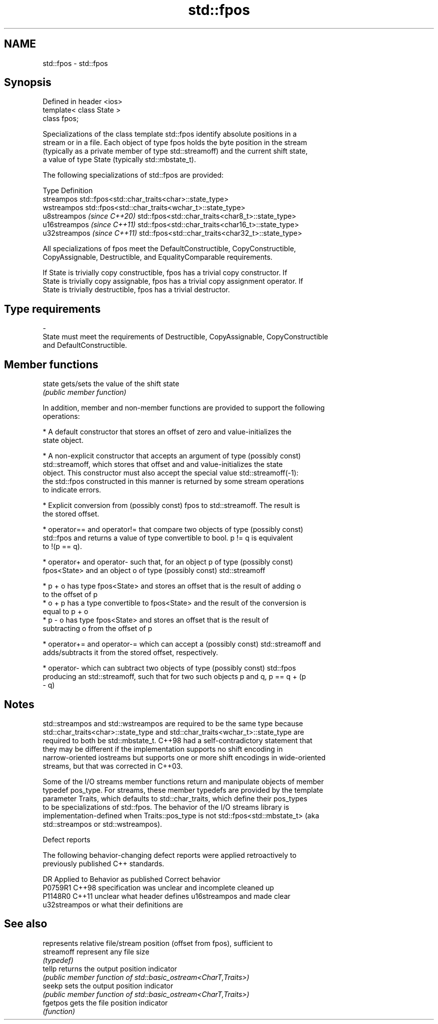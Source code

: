 .TH std::fpos 3 "2021.11.17" "http://cppreference.com" "C++ Standard Libary"
.SH NAME
std::fpos \- std::fpos

.SH Synopsis
   Defined in header <ios>
   template< class State >
   class fpos;

   Specializations of the class template std::fpos identify absolute positions in a
   stream or in a file. Each object of type fpos holds the byte position in the stream
   (typically as a private member of type std::streamoff) and the current shift state,
   a value of type State (typically std::mbstate_t).

   The following specializations of std::fpos are provided:

   Type                       Definition
   streampos                  std::fpos<std::char_traits<char>::state_type>
   wstreampos                 std::fpos<std::char_traits<wchar_t>::state_type>
   u8streampos \fI(since C++20)\fP  std::fpos<std::char_traits<char8_t>::state_type>
   u16streampos \fI(since C++11)\fP std::fpos<std::char_traits<char16_t>::state_type>
   u32streampos \fI(since C++11)\fP std::fpos<std::char_traits<char32_t>::state_type>

   All specializations of fpos meet the DefaultConstructible, CopyConstructible,
   CopyAssignable, Destructible, and EqualityComparable requirements.

   If State is trivially copy constructible, fpos has a trivial copy constructor. If
   State is trivially copy assignable, fpos has a trivial copy assignment operator. If
   State is trivially destructible, fpos has a trivial destructor.

.SH Type requirements
   -
   State must meet the requirements of Destructible, CopyAssignable, CopyConstructible
   and DefaultConstructible.

.SH Member functions

   state gets/sets the value of the shift state
         \fI(public member function)\fP

   In addition, member and non-member functions are provided to support the following
   operations:

     * A default constructor that stores an offset of zero and value-initializes the
       state object.

     * A non-explicit constructor that accepts an argument of type (possibly const)
       std::streamoff, which stores that offset and and value-initializes the state
       object. This constructor must also accept the special value std::streamoff(-1):
       the std::fpos constructed in this manner is returned by some stream operations
       to indicate errors.

     * Explicit conversion from (possibly const) fpos to std::streamoff. The result is
       the stored offset.

     * operator== and operator!= that compare two objects of type (possibly const)
       std::fpos and returns a value of type convertible to bool. p != q is equivalent
       to !(p == q).

     * operator+ and operator- such that, for an object p of type (possibly const)
       fpos<State> and an object o of type (possibly const) std::streamoff

     * p + o has type fpos<State> and stores an offset that is the result of adding o
       to the offset of p
     * o + p has a type convertible to fpos<State> and the result of the conversion is
       equal to p + o
     * p - o has type fpos<State> and stores an offset that is the result of
       subtracting o from the offset of p

     * operator+= and operator-= which can accept a (possibly const) std::streamoff and
       adds/subtracts it from the stored offset, respectively.

     * operator- which can subtract two objects of type (possibly const) std::fpos
       producing an std::streamoff, such that for two such objects p and q, p == q + (p
       - q)

.SH Notes

   std::streampos and std::wstreampos are required to be the same type because
   std::char_traits<char>::state_type and std::char_traits<wchar_t>::state_type are
   required to both be std::mbstate_t. C++98 had a self-contradictory statement that
   they may be different if the implementation supports no shift encoding in
   narrow-oriented iostreams but supports one or more shift encodings in wide-oriented
   streams, but that was corrected in C++03.

   Some of the I/O streams member functions return and manipulate objects of member
   typedef pos_type. For streams, these member typedefs are provided by the template
   parameter Traits, which defaults to std::char_traits, which define their pos_types
   to be specializations of std::fpos. The behavior of the I/O streams library is
   implementation-defined when Traits::pos_type is not std::fpos<std::mbstate_t> (aka
   std::streampos or std::wstreampos).

   Defect reports

   The following behavior-changing defect reports were applied retroactively to
   previously published C++ standards.

     DR    Applied to              Behavior as published               Correct behavior
   P0759R1 C++98      specification was unclear and incomplete         cleaned up
   P1148R0 C++11      unclear what header defines u16streampos and     made clear
                      u32streampos or what their definitions are

.SH See also

             represents relative file/stream position (offset from fpos), sufficient to
   streamoff represent any file size
             \fI(typedef)\fP
   tellp     returns the output position indicator
             \fI(public member function of std::basic_ostream<CharT,Traits>)\fP
   seekp     sets the output position indicator
             \fI(public member function of std::basic_ostream<CharT,Traits>)\fP
   fgetpos   gets the file position indicator
             \fI(function)\fP
